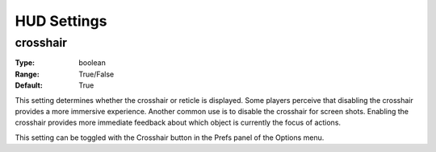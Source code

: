 HUD Settings
############

crosshair
---------

:Type:		boolean
:Range:		True/False
:Default:	True

This setting determines whether the crosshair or reticle is displayed.
Some players perceive that disabling the crosshair provides a more immersive experience.
Another common use is to disable the crosshair for screen shots.
Enabling the crosshair provides more immediate feedback about which object is currently the focus of actions.

This setting can be toggled with the Crosshair button in the Prefs panel of the Options menu.
